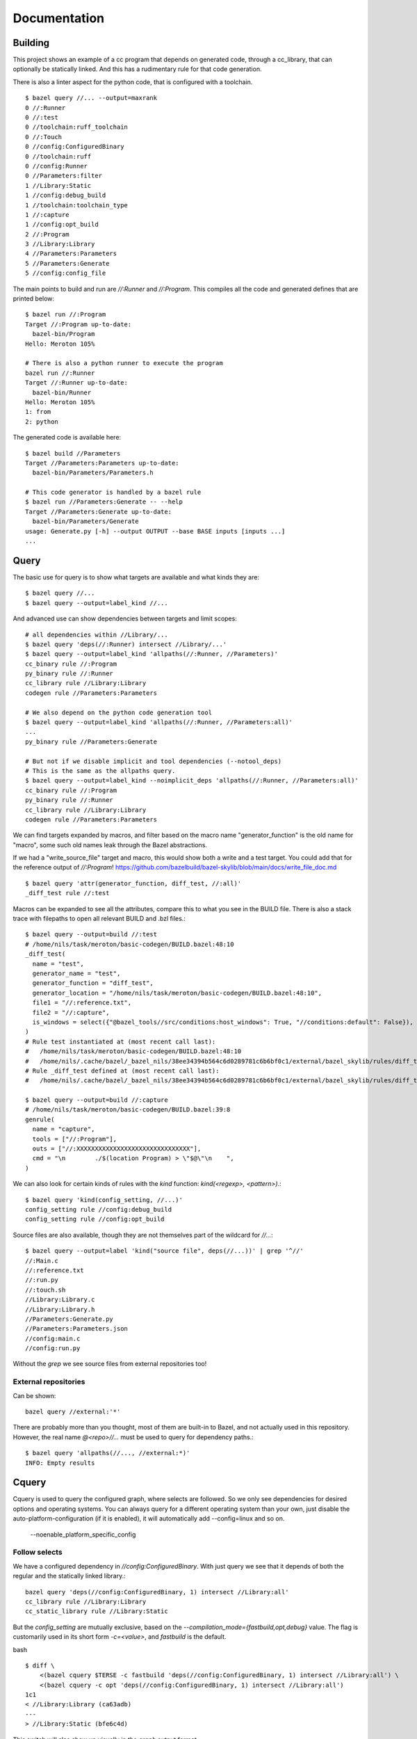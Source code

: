 Documentation
~~~~~~~~~~~~~

Building
========

This project shows an example of a cc program that depends on generated code,
through a cc_library, that can optionally be statically linked.
And this has a rudimentary rule for that code generation.

There is also a linter aspect for the python code, that is configured with a toolchain.

::

    $ bazel query //... --output=maxrank
    0 //:Runner
    0 //:test
    0 //toolchain:ruff_toolchain
    0 //:Touch
    0 //config:ConfiguredBinary
    0 //toolchain:ruff
    0 //config:Runner
    0 //Parameters:filter
    1 //Library:Static
    1 //config:debug_build
    1 //toolchain:toolchain_type
    1 //:capture
    1 //config:opt_build
    2 //:Program
    3 //Library:Library
    4 //Parameters:Parameters
    5 //Parameters:Generate
    5 //config:config_file

The main points to build and run are `//:Runner` and `//:Program`.
This compiles all the code and generated defines that are printed below::

    $ bazel run //:Program
    Target //:Program up-to-date:
      bazel-bin/Program
    Hello: Meroton 105%

    # There is also a python runner to execute the program
    bazel run //:Runner
    Target //:Runner up-to-date:
      bazel-bin/Runner
    Hello: Meroton 105%
    1: from
    2: python

The generated code is available here::

    $ bazel build //Parameters
    Target //Parameters:Parameters up-to-date:
      bazel-bin/Parameters/Parameters.h

    # This code generator is handled by a bazel rule
    $ bazel run //Parameters:Generate -- --help
    Target //Parameters:Generate up-to-date:
      bazel-bin/Parameters/Generate
    usage: Generate.py [-h] --output OUTPUT --base BASE inputs [inputs ...]
    ...

Query
=====

The basic use for query is to show what targets are available
and what kinds they are::

    $ bazel query //...
    $ bazel query --output=label_kind //...

And advanced use can show dependencies between targets
and limit scopes::

    # all dependencies within //Library/...
    $ bazel query 'deps(//:Runner) intersect //Library/...'
    $ bazel query --output=label_kind 'allpaths(//:Runner, //Parameters)'
    cc_binary rule //:Program
    py_binary rule //:Runner
    cc_library rule //Library:Library
    codegen rule //Parameters:Parameters

    # We also depend on the python code generation tool
    $ bazel query --output=label_kind 'allpaths(//:Runner, //Parameters:all)'
    ...
    py_binary rule //Parameters:Generate

    # But not if we disable implicit and tool dependencies (--notool_deps)
    # This is the same as the allpaths query.
    $ bazel query --output=label_kind --noimplicit_deps 'allpaths(//:Runner, //Parameters:all)'
    cc_binary rule //:Program
    py_binary rule //:Runner
    cc_library rule //Library:Library
    codegen rule //Parameters:Parameters


We can find targets expanded by macros, and filter based on the macro name
"generator_function" is the old name for "macro", some such old names leak through the Bazel abstractions.

If we had a "write_source_file" target and macro, this would show both a write and a test target.
You could add that for the reference output of `//:Program`!
https://github.com/bazelbuild/bazel-skylib/blob/main/docs/write_file_doc.md

::

    $ bazel query 'attr(generator_function, diff_test, //:all)'
    _diff_test rule //:test

Macros can be expanded to see all the attributes,
compare this to what you see in the BUILD file.
There is also a stack trace with filepaths to open all relevant BUILD and .bzl files.::

    $ bazel query --output=build //:test
    # /home/nils/task/meroton/basic-codegen/BUILD.bazel:48:10
    _diff_test(
      name = "test",
      generator_name = "test",
      generator_function = "diff_test",
      generator_location = "/home/nils/task/meroton/basic-codegen/BUILD.bazel:48:10",
      file1 = "//:reference.txt",
      file2 = "//:capture",
      is_windows = select({"@bazel_tools//src/conditions:host_windows": True, "//conditions:default": False}),
    )
    # Rule test instantiated at (most recent call last):
    #   /home/nils/task/meroton/basic-codegen/BUILD.bazel:48:10                                                               in <toplevel>
    #   /home/nils/.cache/bazel/_bazel_nils/38ee34394b564c6d0289781c6b6bf0c1/external/bazel_skylib/rules/diff_test.bzl:169:15 in diff_test
    # Rule _diff_test defined at (most recent call last):
    #   /home/nils/.cache/bazel/_bazel_nils/38ee34394b564c6d0289781c6b6bf0c1/external/bazel_skylib/rules/diff_test.bzl:140:18 in <toplevel>

    $ bazel query --output=build //:capture
    # /home/nils/task/meroton/basic-codegen/BUILD.bazel:39:8
    genrule(
      name = "capture",
      tools = ["//:Program"],
      outs = ["//:XXXXXXXXXXXXXXXXXXXXXXXXXXXXXXX"],
      cmd = "\n        ./$(location Program) > \"$@\"\n    ",
    )

We can also look for certain kinds of rules with the `kind` function: `kind(<regexp>, <pattern>)`.::

    $ bazel query 'kind(config_setting, //...)'
    config_setting rule //config:debug_build
    config_setting rule //config:opt_build

Source files are also available, though they are not themselves part of the wildcard for `//...`::

    $ bazel query --output=label 'kind("source file", deps(//...))' | grep '^//'
    //:Main.c
    //:reference.txt
    //:run.py
    //:touch.sh
    //Library:Library.c
    //Library:Library.h
    //Parameters:Generate.py
    //Parameters:Parameters.json
    //config:main.c
    //config:run.py

Without the `grep` we see source files from external repositories too!

External repositories
---------------------

Can be shown::

    bazel query //external:'*'

There are probably more than you thought, most of them are built-in to Bazel,
and not actually used in this repository.
However, the real name `@<repo>//...` must be used to query for dependency paths.::

    $ bazel query 'allpaths(//..., //external:*)'
    INFO: Empty results

Cquery
======

Cquery is used to query the configured graph, where selects are followed.
So we only see dependencies for desired options and operating systems.
You can always query for a different operating system than your own,
just disable the auto-platform-configuration (if it is enabled),
it will automatically add --config=linux and so on.

    --noenable_platform_specific_config

Follow selects
--------------

We have a configured dependency in `//config:ConfiguredBinary`.
With just query we see that it depends of both the regular and the statically linked library.::

    bazel query 'deps(//config:ConfiguredBinary, 1) intersect //Library:all'
    cc_library rule //Library:Library
    cc_static_library rule //Library:Static

But the `config_setting` are mutually exclusive, based on the `--compilation_mode={fastbuild,opt,debug}` value.
The flag is customarily used in its short form `-c=<value>`, and `fastbuild` is the default.

bash ::

    $ diff \
        <(bazel cquery $TERSE -c fastbuild 'deps(//config:ConfiguredBinary, 1) intersect //Library:all') \
        <(bazel cquery -c opt 'deps(//config:ConfiguredBinary, 1) intersect //Library:all')
    1c1
    < //Library:Library (ca63adb)
    ---
    > //Library:Static (bfe6c4d)

This switch will also show up visually in the `graph` output format.

Graph
-----

Here is an example that shows the configuration of all targets in a graph.
We do some `sed` to make it look nicer.::

    $ bazel cquery                             \
        --notool_deps --noimplicit_deps        \
        'deps(//:Runner)' --output=graph       \
        | sed                                  \
            -e 's/(ca63adb)/(Generated)/g'     \
            -e 's/(null)/(Source)/g'           \
            -e '{/->/b; s/(Source)"/& [style=filled, fillcolor='lightgreen']/}'
    digraph mygraph {
      node [shape=box];
      "//:Runner (Generated)"
      "//:Runner (Generated)" -> "//:Program (Generated)"
      "//:Runner (Generated)" -> "//:run.py (Source)"
      "//:Runner (Generated)" -> "@rules_python//python/runfiles:runfiles (Generated)"
    ...

This can be rendered to an svg with `graphviz` and the `dot` program.

   $ bazel cquery ... | dot -Tsvg -o graph.svg

Config hash
-----------

In this example the config hash is "ca63adb", it may differ for you,
update the `sed` command accordingly.

    $ bazel cquery //:Runner
    //:Runner (ca63adb)

You can inspect this with `bazel config` to show platforms and many, many, more options.::

    $ bazel config ca63adb | head
    INFO: Displaying config with id ca63adb
    BuildConfigurationValue ca63adb307a1bd0f693440015ddae19ec8302707b6d51da41eab328714b1af2a:
    Skyframe Key: BuildConfigurationKey[ca63adb307a1bd0f693440015ddae19ec8302707b6d51da41eab328714b1af2a]
    ...

ST hash
-------

This example does not have any ST hashes, they stick out from config hashes, in that they have `ST_` in the middle.
Those are created by transitions that change the config of a target,
and cannot be printed directly with `bazel config <ST hash>`.
You need their config hash, which can be found by calling `bazel config` without any arguments.::

    $ bazel config | grep <ST hash>

This will give you the config hash.

Providers and output groups
---------------------------

There is a cquery Starlark file in the project root `output_groups.cquery`
that can be used to list all providers and output groups of a target.
And pretty-print some of them, you would typically create such pretty printers for all internal providers.
It helps a lot during rule development to inspect the rule outputs,
and keep that code out of the implementation.
To select the prints interactively rather than coding in print-statements.

It also servers as a basis for powerful shell completion tools.
This was used to develop the Codegen code,
see block comments in `Parameters/BUILD.bazel` and `Parameters/Codegen.bzl`.

::

    $ bazel cquery --output=starlark --starlark:file=output_groups.cquery //:Program
    providers:
       - CcInfo
       - InstrumentedFilesInfo
       - DebugPackageInfo
       - CcLauncherInfo
       - RunEnvironmentInfo
       - FileProvider
       - FilesToRunProvider
       - OutputGroupInfo

    output_groups:
       - _hidden_top_level_INTERNAL_
       - _validation
       - compilation_outputs
       - compilation_prerequisites_INTERNAL_
       - temp_files_INTERNAL_
       - to_json
       - to_proto

    FileProvider:
       - bazel-out/k8-fastbuild/bin/Program

    FilesToRunProvider:
       - bazel-out/k8-fastbuild/bin/Program
       - bazel-out/k8-fastbuild/bin/Program.runfiles/MANIFEST

    $ bazel cquery --output=starlark --starlark:file=output_groups.cquery //:Runner
    INFO: Analyzed target //:Runner (1 packages loaded, 12 targets configured).
    INFO: Found 1 target...
    providers:
       - PyInfo
       - PyRuntimeInfo
       - InstrumentedFilesInfo
       - PyCcLinkParamsProvider
       - FileProvider
       - FilesToRunProvider
       - OutputGroupInfo

    output_groups:
       - _hidden_top_level_INTERNAL_
       - compilation_outputs
       - compilation_prerequisites_INTERNAL_
       - python_zip_file
       - to_json
       - to_proto

    FileProvider:
       - run.py
       - bazel-out/k8-fastbuild/bin/Runner

    FilesToRunProvider:
       - bazel-out/k8-fastbuild/bin/Runner
       - bazel-out/k8-fastbuild/bin/Runner.runfiles/MANIFEST

Here is a side-by-side that may be useful::

    providers:                                                   ┃  providers:
       - *Py*Info                                                ┃     - *Cc*Info
       - PyRuntimeInfo                                           ┃  ------------------------------------------------------------
       - InstrumentedFilesInfo                                   ┃     - InstrumentedFilesInfo
       - *PyCcLinkParamsProvider*                                ┃     - *DebugPackageInfo*
    -------------------------------------------------------------┃     - CcLauncherInfo
    -------------------------------------------------------------┃     - RunEnvironmentInfo
       - FileProvider                                            ┃     - FileProvider
       - FilesToRunProvider                                      ┃     - FilesToRunProvider
       - OutputGroupInfo                                         ┃     - OutputGroupInfo
                                                                 ┃
    output_groups:                                               ┃  output_groups:
       - _hidden_top_level_INTERNAL_                             ┃     - _hidden_top_level_INTERNAL_
    -------------------------------------------------------------┃     - _validation
       - compilation_outputs                                     ┃     - compilation_outputs
       - compilation_prerequisites_INTERNAL_                     ┃     - compilation_prerequisites_INTERNAL_
       - *python_zip_file*                                       ┃     - *temp_files_INTERNAL_*
       - to_json                                                 ┃     - to_json
       - to_proto                                                ┃     - to_proto
                                                                 ┃
    FileProvider:                                                ┃  FileProvider:
       - *run.py*                                                ┃     - *bazel-out/k8-fastbuild/bin/Program*
       - bazel-out/k8-fastbuild/bin/Runner                       ┃  ------------------------------------------------------------
                                                                 ┃
    FilesToRunProvider:                                          ┃  FilesToRunProvider:
       - bazel-out/k8-fastbuild/bin/*Runner*                     ┃     - bazel-out/k8-fastbuild/bin/*Program*
       - bazel-out/k8-fastbuild/bin/*Runner*.runfiles/MANIFEST   ┃     - bazel-out/k8-fastbuild/bin/*Program*.runfiles/MANIFEST


Pretty-print providers
++++++++++++++++++++++

This pretty-prints the custom `ToolchainInfo` providers from `//toolchain:toolchain.bzl`::

    $ bazel cquery --output=starlark --starlark:file=output_groups.cquery //toolchain:ruff
    providers:
       - ToolchainInfo
       - FileProvider
       - FilesToRunProvider
       - OutputGroupInfo

    ...

    ToolchainInfo:
       - info.tool: bazel-out/k8-opt-exec-2B5CBBC6/bin/external/bin/ruff

Any provider can be printed.
One tip is to check for struct-members with `dir(<some struct>)`, so you know what can be dereferenced,
when writing the pretty-printing code.


Aquery
======

To show actions and their command lines use `aquery`.
You can see a summary of what will be done::

    $ bazel aquery --output=summary //...
    47 total actions.

    Mnemonics:
      CcStrip: 1
      TestRunner: 1
      SolibSymlink: 1
      ArMerge: 1
      CppArchive: 1
      Genrule: 1
      ExecutableSymlink: 1
      GenerateParameters: 1
      CppLink: 2
      CppCompile: 2
      PythonZipper: 3
      FileWrite: 6
      TemplateExpand: 6
      SymlinkTree: 6
      SourceSymlinkManifest: 6
      Middleman: 8

    Configurations:
      k8-fastbuild: 47

    Execution Platforms:
      @local_config_platform//:host: 47


And dig into a specific target::

    $ bazel aquery //Parameters:Parameters
    action 'GenerateParameters Parameters/Parameters.h'
      Mnemonic: GenerateParameters
      Target: //Parameters:Parameters
      Configuration: k8-fastbuild
      Execution platform: @local_config_platform//:host
      ActionKey: 1a618927f613610aaa53e7e0d055f716011b7552e900ac3a8e20058108276ef0
      Inputs: [Parameters/Generate.py, Parameters/Parameters.json, bazel-out/k8-opt-exec-2B5CBBC6/bin/Parameters/Generate, bazel-out/k8-opt-exec-2B5CBBC6/internal/_middlemen/Parameters_SGenerate-runfiles, config/config.json]
      Outputs: [bazel-out/k8-fastbuild/bin/Parameters/Parameters.h]
      Command Line: (exec bazel-out/k8-opt-exec-2B5CBBC6/bin/Parameters/Generate \
        --base \
        config/config.json \
        --output \
        bazel-out/k8-fastbuild/bin/Parameters/Parameters.h \
        Parameters/Parameters.json)
    # Configuration: ca63adb307a1bd0f693440015ddae19ec8302707b6d51da41eab328714b1af2a
    # Execution platform: @local_config_platform//:host

Configuration Examples
======================

Select
------

There is an example `cc_binary` with a `select` statement,
used to illustrate how `cquery` can help understanding dependencies,
see `Follow selects`_.

Label Flag
----------

A contrived example is written, and developed through the commit history
to show how a `label_flag` can be used to add configuration to a rule.
It will be used by the tool, but belongs to the rule as we will see below.
This is good for ad-hoc selection, that does not belong to any well defined `config_settings`.
Config files for tools that do not encode platform information is a good example.
But there is a big area where `select` and `label_flags` can be used to solve the same problem.

Runfile to a binary
+++++++++++++++++++

We see that it does not work well for a `py_binary` to use it as a data dependency,
as we do not know what *file* to look for within the runfiles.
This is done in the config directory, there is a Runner but it does not work.
Try it for yourself with `bazel run //config:Runner`.
::

    $ bazel query --output=build //config:Runner
    # .../config/BUILD.bazel:27:10
    py_binary(
      name = "Runner",
      deps = ["@rules_python//python/runfiles:runfiles"],
      data = ["//config:config_file"],
      main = "//config:run.py",
      srcs = ["//config:run.py"],
      args = [":config_file"],
    )

The `args` here cannot tell the program which file to look for,
it just gets the label for the flag,
not of the real target we attempt to use.

Next, we attempt to implement it into the rule, where we can access the `File` object
and find its path, even if it is changed on the command line.
But we still cannot find it as a runfile::

    $ bazel build //Parameters  # Output is redacted slightly
    ERROR: /home/nils/task/meroton/basic-codegen/Parameters/BUILD.bazel:10:8: GenerateParameters Parameters/Parameters.h failed: (Exit 1): Generate failed: error executing command (from target //Parameters:Parameters) bazel-out/k8-opt-exec-2B5CBBC6/bin/Parameters/Generate --base config/config.json --output bazel-out/k8-fastbuild/bin/Parameters/Parameters.h Parameters/Parameters.json
    Use --sandbox_debug to see verbose messages from the sandbox and retain the sandbox build root for debugging

    lookup: config/config.json
    found: /home/nils/.cache/bazel/_bazel_nils/38ee34394b564c6d0289781c6b6bf0c1/sandbox/linux-sandbox/20/execroot/example/bazel-out/k8-opt-exec-2B5CBBC6/bin/Parameters/Generate.runfiles/config/config.json

    Traceback (most recent call last):
      File "/home/nils/.cache/bazel/_bazel_nils/38ee34394b564c6d0289781c6b6bf0c1/sandbox/linux-sandbox/20/execroot/example/bazel-out/k8-opt-exec-2B5CBBC6/bin/Parameters/Generate.runfiles/example/Parameters/Generate.py", line 59, in <module>
        main(sys.argv[0], sys.argv[1:])
      File "/home/nils/.cache/bazel/_bazel_nils/38ee34394b564c6d0289781c6b6bf0c1/sandbox/linux-sandbox/20/execroot/example/bazel-out/k8-opt-exec-2B5CBBC6/bin/Parameters/Generate.runfiles/example/Parameters/Generate.py", line 37, in main
        with open(input, 'r') as f:
    FileNotFoundError: [Errno 2] No such file or directory: '/home/nils/.cache/bazel/_bazel_nils/38ee34394b564c6d0289781c6b6bf0c1/sandbox/linux-sandbox/20/execroot/example/bazel-out/k8-opt-exec-2B5CBBC6/bin/Parameters/Generate.runfiles/config/config.json'

Runfiles
++++++++

This illustrates some points, we did "find" the runfile, with the library.
But that file could not be opened, and the action failed.
That is because this is not actually a runfile to the program
//Generate:Generate does not have a data attribute,
we depend on it through the rule.
So we do not need the runfile library at all.
This is just a matter for the Starlark implementation and the action to resolve.

But we see that the runfile library does not know whether a file exists or not,
and its construction of the path is purely mechanical.
Runfiles do not work so well if the files are expected to change,
but static file names can be given as args, as we saw in //Config:Runner.

Just a regular input to the action
++++++++++++++++++++++++++++++++++

We just keep it simple, we do not need the runfiles library here.
As the config does not belong to the tool,
it could do so, and then not be an attribute of the rule,
but only the rule has the capability to look at the File object and its path.

Note, the base config file is de facto an input like all the others,
and could potentially be sent as a positional argument for the same effect.
But this shows the structure better.

::

    $ bazel build //Parameters  # Output is redacted slightly
    Target //Parameters:Parameters up-to-date:
      bazel-bin/Parameters/Parameters.h
    $ cat bazel-bin/Parameters/Parameters.h
    /* Generated by /home/nils/.cache/bazel/_bazel_nils/38ee34394b564c6d0289781c6b6bf0c1/sandbox/linux-sandbox/25/execroot/example/bazel-out/k8-opt-exec-2B5CBBC6/bin/Parameters/Generate.runfiles/example/Parameters/Generate.py */
    #define MER_PERCENT 105
    #define key value

Change the program dependency to the statically linked program
++++++++++++++++++++++++++++++++++++++++++++++++++++++++++++++

You can add another label flag to switch between `//Library:Library` and `//Library:Static`
on the command line rather than changing BUILD files::

    diff --git a/BUILD.bazel b/BUILD.bazel
    index 539518a..16faf0d 100644
    --- a/BUILD.bazel
    +++ b/BUILD.bazel
    @@ -6,7 +6,7 @@ cc_binary(
             "Main.c"
         ],
         deps = [
    -        "//Library:Library"
    +        "//Library:Static"
         ],
     )

Build a la carte
================

Some notes on build target selection.

`--build_manual_tests` seems to actually add "manual" targets back into the build.
Even for build actions, so the flag does not have the best name.

By default they are not built::

    $ bazel build --show_result=1000 //:all 2>&1 | grep Touch
    $ bazel build --show_result=1000 --build_manual_tests //:all 2>&1 | grep Touch
    Target //:Touch up-to-date:
      bazel-bin/Touch

But they show up with `--build_manual_tests`.

Manual tag
----------

Some test may be expensive to execute, so we tag it as manual to avoid execution.
Something, something about cloud billing.
But we want to lint the source code to avoid mistakes.
That is typically not possible with "manual" tags.

These targets are tagged "manual"::

    bazel query --output=label_kind 'attr(tags, manual, //...)'
    sh_binary rule //:Touch
    py_binary rule //Parameters:Generate
    toolchain rule //toolchain:ruff_toolchain

The linter example
++++++++++++++++++

If we make `//Parameters:Generate` manual it can not be linted through a wildcard,
even though its docstring is too long, we really want the first build to fail::

    $ bazel build --aspects //:ruff.bzl%ruff //Parameters:all
    INFO: Analyzed 2 targets (0 packages loaded, 0 targets configured).
    INFO: Found 2 targets...
    INFO: Elapsed time: 0.036s, Critical Path: 0.00s
    INFO: 1 process: 1 internal.
    INFO: Build completed successfully, 1 total action

    $ bazel build --aspects //:ruff.bzl%ruff //Parameters:Generate
    INFO: Analyzed target //Parameters:Generate (0 packages loaded, 0 targets configured).
    INFO: Found 1 target...
    ERROR: /home/nils/task/meroton/basic-codegen/Parameters/BUILD.bazel:3:10: Ruff Parameters/Generate.ruff failed: (Exit 1): Touch failed: error executing command (from target //Parameters:Generate) bazel-out/k8-opt-exec-2B5CBBC6/bin/Touch bazel-out/k8-fastbuild/bin/Parameters/Generate.ruff bazel-out/k8-opt-exec-2B5CBBC6/bin/external/bin/ruff check Parameters/Generate.py

    Use --sandbox_debug to see verbose messages from the sandbox and retain the sandbox build root for debugging
    Parameters/Generate.py:3:89: E501 Line too long (94 > 88 characters)
    Found 1 error.
    Aspect //:ruff.bzl%ruff of //Parameters:Generate failed to build
    Use --verbose_failures to see the command lines of failed build steps.
    INFO: Elapsed time: 0.047s, Critical Path: 0.01s
    INFO: 2 processes: 2 internal.
    FAILED: Build did NOT complete successfully

But with `--build_manual_tests` it does work.::

    $ bazel build --aspects //:ruff.bzl%ruff --build_manual_tests //Parameters:Generate
    INFO: Analyzed target //Parameters:Generate (0 packages loaded, 0 targets configured).
    INFO: Found 1 target...
    ERROR: /home/nils/task/meroton/basic-codegen/Parameters/BUILD.bazel:3:10: Ruff Parameters/Generate.ruff failed: (Exit 1): Touch failed: error executing command (from target //Parameters:Generate) bazel-out/k8-opt-exec-2B5CBBC6/bin/Touch bazel-out/k8-fastbuild/bin/Parameters/Generate.ruff bazel-out/k8-opt-exec-2B5CBBC6/bin/external/bin/ruff check Parameters/Generate.py

    Use --sandbox_debug to see verbose messages from the sandbox and retain the sandbox build root for debugging
    Parameters/Generate.py:3:89: E501 Line too long (94 > 88 characters)
    Found 1 error.
    Aspect //:ruff.bzl%ruff of //Parameters:Generate failed to build
    Use --verbose_failures to see the command lines of failed build steps.
    INFO: Elapsed time: 0.040s, Critical Path: 0.01s
    INFO: 2 processes: 2 internal.
    FAILED: Build did NOT complete successfully

So we can allow more use of "manual", and not be wary of them sink-holing all the targets.
But as we do enable them again in the BUILD phase, the reason why they should not still needs to be handled.
And that may well be a platform compatibility issue that should be handled in the rule or with execution platforms.
So if your code based can use this flag it is okay to use "manual",
and then it only applies to *test* execution.
But if you need to remove targets from the build phase you need to express that differently.

Before this flag nothing could be done
++++++++++++++++++++++++++++++++++++++

Before `--build_manual_tests` was introduce there was no way to build manual targets through wildcards.
There is (still) a flag to filter and remove based on tags, and it can also add stuff back.
But anything tagged as manual can not be retrieved through `--build_tag_filters`.
Neither of the following does anything::

    $ bazel build --aspects //:ruff.bzl%ruff --build_tag_filters=enable_again //Parameters:all
    $ bazel build --aspects //:ruff.bzl%ruff --build_tag_filters=+enable_again //Parameters:all
    $ bazel build --aspects //:ruff.bzl%ruff --build_tag_filters=manual //Parameters:all
    $ bazel build --aspects //:ruff.bzl%ruff --build_tag_filters=+manual //Parameters:all

The workaround then was to use a query, and xargs that to `bazel build`.::

    bazel query //... | xargs bazel build

The targets are then all named will be built.

Rule Factory
============

Can be used to set default values for some attributes.
In `//factory:factory.bzl` we recreate the codegen rule.
But set its default value for base, this is a common pattern.

::

    bazel build //factory:test
    Target //factory:test up-to-date:
      bazel-bin/factory/test.h
    cat bazel-bin/factory/test.h
    /* Generated by /home/nils/.cache/bazel/_bazel_nils/38ee34394b564c6d0289781c6b6bf0c1/sandbox/linux-sandbox/2/execroot/example/bazel-out/k8-opt-exec-2B5CBBC6/bin/Parameters/Generate.runfiles/example/Parameters/Generate.py */
    #define a a
    #define base json

There are some things to note for introspection::

    bazel query --output=build //factory:test
    # /home/nils/task/meroton/basic-codegen/factory/BUILD.bazel:3:8
    codegen(
      name = "test",
      srcs = ["//factory:a.json"],
    )
    # Rule test instantiated at (most recent call last):
    #   /home/nils/task/meroton/basic-codegen/factory/BUILD.bazel:3:8 in <toplevel>
    # Rule codegen defined at (most recent call last):
    #   /home/nils/task/meroton/basic-codegen/factory/factory.bzl:51:15 in <toplevel>
    #   /home/nils/task/meroton/basic-codegen/factory/factory.bzl:9:16  in make

We see that there is an additional call to `make` in the stacktrace, good!
But the attribute for the base is completely hidden.

We can see it with special flags
--------------------------------

But that is annoying::

    $ bazel query --output=xml //factory:test | grep base.json
        <rule-input name="//factory:base.json"/>

... and with aquery of course.

We would prefer to show it
--------------------------

Let the users know what happens.
We would prefer to show it, but make it immutable.
But the classic default argument through a macro is not good,
because then it could be changed.

Can we make a macro factory?

Make a macro factory
--------------------

It is straight forward, the trick is to use a lambda for the macro inside the factory.
And we can now query again::

    bazel query --output=build //factory:test
    # /home/nils/task/meroton/basic-codegen/factory/BUILD.bazel:3:8
    _codegen(
      name = "test",
      visibility = ["//visibility:private"],
      tags = [],
      generator_name = "test",
      generator_function = "lambda",
      generator_location = "factory/BUILD.bazel:3:8",
      srcs = ["//factory:a.json"],
      base = "//factory:base.json",
    )
    # Rule test instantiated at (most recent call last):
    #   /home/nils/task/meroton/basic-codegen/factory/BUILD.bazel:3:8   in <toplevel>
    #   /home/nils/task/meroton/basic-codegen/factory/factory.bzl:29:97 in lambda
    # Rule _codegen defined at (most recent call last):
    #   /home/nils/task/meroton/basic-codegen/factory/factory.bzl:64:25 in <toplevel>
    #   /home/nils/task/meroton/basic-codegen/factory/factory.bzl:9:19  in make

It is a macro, with the name "lambda", oh well,
and the base is clearly visible.
But it is not an exported attribute and can not be modified in the BUILD file.

Nit: The rule name is stupid
----------------------------

This is an unfortunate consequence of the rule using whichever variable name it is assigned to,
and the macro must have its name.
And we often want them to be the same,
the easy way out is to add an underscore,
the more structured way is to hoist the rule to another file, "rule.bzl" or some such,
and have the macro load that.
The load statement can rename it.

::

    load(":rule.bzl", realrule = "rule")
    def rule(...):
        realrule(...)

Find the compilation flags for all source files in a cc target
==============================================================

Our next journey takes us through custom rules and aspects,
digging into special attributes and providers.
We will create a report of all compilation command lines
used for building a target.

We start out with a simple wrapper rule to look at the `ctx.attr.actions` listing.
This is a meta attribute provided to us by Bazel (it is not set explicitly in the rule implementation).

We can build this for the top-program::

    $ bazel build //:flags
    target //:flags up-to-date:
      bazel-bin/flags
    $ cat bazel-bin/flags
    {
        Mnemonic: CppCompile,
        Args: [context.args() object],
        Argv: ["/usr/bin/gcc", "-U_FORTIFY_SOURCE", "-fstack-protector", "-Wall", "-Wunused-but-set-parameter", "-Wno-free-nonheap-object", "-fno-omit-frame-pointer", "-MD", "-MF", "bazel-out/k8-fastbuild/bin/_objs/Program/Main.pic.d", "-frandom-seed=bazel-out/k8-fastbuild/bin/_objs/Program/Main.pic.o", "-fPIC", "-DBAZEL_CURRENT_REPOSITORY=\"\"", "-iquote", ".", "-iquote", "bazel-out/k8-fastbuild/bin", "-iquote", "external/bazel_tools", "-iquote", "bazel-out/k8-fastbuild/bin/external/bazel_tools", "-g", "-fno-canonical-system-headers", "-Wno-builtin-macro-redefined", "-D__DATE__=\"redacted\"", "-D__TIMESTAMP__=\"redacted\"", "-D__TIME__=\"redacted\"", "-c", "Main.c", "-o", "bazel-out/k8-fastbuild/bin/_objs/Program/Main.pic.o"],
        Content: None,
        Env: {},
        Outputs: depset([<generated file _objs/Program/Main.pic.o>, <generated file _objs/Program/Main.pic.d>]),
        Substitutions: None
    }


This is also available through cquery::

    $ bazel cquery --output=starlark --starlark:file=Library/actions.bzl //:Program
    {
        Mnemonic: CppCompile,
        Args: [context.args() object],
        ...
    }

We can tinker a little with the `built-in features`_ before defining a new toolchain,

    features = ["static_libgcc", "-pic", "-dependency_file"],
    copts = ["-g"],

And observe the difference in the output file `flags` (with linebreaks for each argument)::

    bash $ diff <(sed 's/,/\n    /g' before) <(sed 's/,/\n    /g' bazel-bin/flags)
    13,15d12
    <      "-MD"
    <      "-MF"
    <      "bazel-out/k8-fastbuild/bin/_objs/Program/Main.pic.d"
    17d13
    <      "-fPIC"
    26a23
    >      "-g"

.. _built-in features: https://bazel.build/docs/cc-toolchain-config-reference#legacy-features-patching-logic

Problem Statement
-----------------

This was prompted by the weird observation that with some toolchains
using `features = [<foobar>]` the action disappears.
So we seek to reproduce the problem and find a solution.

There are some currently missing, that we may need to implement

    1) Custom toolchain
    2) Custom feature that modifies the flags

Find all the source files
-------------------------
But we must apply this recursively,
to find all the source files.

We create an aspect and read the `target.actions` to find them.
We can now build an initial aspect, collecting one file per transitive target.
Note: we disable the default output group for the build,
as that fails to compile when we tinker with the dependencies.

    $ bazel build //:Program --aspects=//Library:compilation-flags.bzl%compile_flags --output_groups=flags
      bazel-bin/Library/Library.flags
      bazel-bin/Program.flags

Flag changes through `features` show up just like before, in `Library.flags`.

Note: the `actions` are not part of the rule attribute from the aspect's point of view.
Aside: using `ctx.rule.attr.actions`
++++++++++++++++++++++++++++++++++++
This does not work::

    $ bazel build //:Program --aspects=//Library:compilation-flags.bzl%compile_flags
    ...
    Error in fail: No actions found for dep: 'Library'
    ERROR: Analysis of aspects '[//Library:compilation-flags.bzl%compile_flags] with parameters {} on //:Program' failed;
        build aborted: Analysis of target '//Library:Library' failed
    ...

This fails for the transitive dependency `//Library:Library`.
Cquery can see its actions::

    $ bazel cquery --output=starlark --starlark:file=Library/actions.bzl //Library:Library
    {
            Mnemonic: CppCompile,
            Args: [context.args() object],
            Argv: ["/usr/bin/gcc", "-U_FORTIFY_SOURCE", "-fstack-protector", "-Wall", "-Wunused-but-set-parameter", ...
            Content: None,
            Env: {},
            Outputs: depset([<generated file Library/_objs/Library/Library.pic.o>, <generated file Library/_objs/Library/Library.pic.d>]),
            Substitutions: None
        }

But the aspect can not, even when applied directly to it::

    $ bazel cquery --aspects=//Library:compilation-flags.bzl%compile_flags --output=starlark --starlark:file=Library/actions.bzl //Library:Library
    ...
    Error in fail: No actions found for dep: 'Library'
    ...

Write a single file
-------------------

There are two possible ways:

1) create a merger action
   + is more efficient, avoids large text allocations

2) propagate the textual data through providers, and write them directly to a file.
   + simpler for toy repositories.

Write an index file
-------------------
Solution 1 is better for a real solution,
but for this reproduction we can take a shortcut,
as we only really care about the metadata of the action disappearing.
So we can provide a list of actions, but *not* their command lines.
An index file so to speak.

::

    $ bazel build //:Program --aspects=//Library:compilation-flags.bzl%compile_flags --output_groups=index,flags
    Aspect //Library:compilation-flags.bzl%compile_flags of //:Program up-to-date:
      bazel-bin/Library/Library.flags
      bazel-bin/Program.flags
      bazel-bin/Program.index
    $ cat bazel-bin/Program.index
    Library/Library.c
    Main.c⏎

We can now find a file that disappears in the `.index` file.

Compare against all expected sources
------------------------------------

We can extend the provider with the expected files (all `srcs`)
and compare the `compiledFiles` with `expectedFiles` in the provider/aspect
to fail the build directly if a file disappears.
This is a common pattern, and there are many aspects that collect all the source files.
I hope this will become easier with the ongoing `rule extension efforts`_.

This now gives us two lists, that are admittedly sorted differently,
that can be used to verify.::

    $ bazel build //:Program --aspects=//Library:compilation-flags.bzl%compile_flags --output_groups=index,flags,sources
    $ diff bazel-bin/Program.index bazel-bin/Program.source
    <ok>

Apply the aspect through the rule
---------------------------------

This is overdue.
But now the rule applies the aspect, and we find all the files by building `//:flags`.

::

    $ bazel build //:flags
    Target //:flags up-to-date:
      bazel-bin/Library/Library.flags
      bazel-bin/Program.flags

The other files are optional with the output groups,
and as we now allow the `default` output again we must address there errors in compilation.

    ERROR: /home/nils/task/meroton/basic-codegen/BUILD.bazel:4:10: Compiling Main.c failed: error while parsing .d file:
        /.../execroot/example/bazel-out/k8-fastbuild/bin/
        _objs/Program/Main.pic.d (No such file or directory)
    ERROR: /home/nils/task/meroton/basic-codegen/Library/BUILD.bazel:3:11: Compiling Library/Library.c failed:
        error while parsing .d file:
        /.../execroot/example/bazel-out/k8-fastbuild/bin/
        Library/_objs/Library/Library.pic.d (No such file or directory)

These stem from the hamfisted `features` modifications.
Apparently we can disable `pic` with a feature, but it does not build. The illusion of choice.
With a custom toolchain we can create features a la carte, and modify them more.

Diff test the sources and index
-------------------------------

We use two `filegroups` to extract the non-default files and compare them in a diff_test.

::

    cc_binary :Program
    -> compileflags :flags
       -> filegroup index
       -> filegroup sources
          -> diff_test

Use a custom toolchain with features to reproduce the error
===========================================================

Initial cc toolchain for host gcc.
use `--config=cc`. This *builds* with the new gcc,
and a typo in the `default_linker_flags` can fail the build.::

    ERROR: /home/nils/task/meroton/basic-codegen/BUILD.bazel:4:10: Linking Program failed: (Exit 1):
        gcc failed: error executing command (from target //:Program)
        /usr/bin/gcc -o bazel-out/k8-fastbuild/bin/Program bazel-out/k8-fastbuild/bin/_objs/Program/Main.o
        bazel-out/k8-fastbuild/bin/Library/libLibrary.a -Wl,-S -ltdc++

    /usr/bin/ld: cannot find -ltdc++: No such file or directory
    collect2: error: ld returned 1 exit status

But the action collecting aspect does not use the new toolchain!::

    $ bazel test //:validate_flags
    Target //:validate_flags up-to-date:
      bazel-bin/validate_flags-test.sh
    //:validate_flags                                               (cached) PASSED in 0.0s

    $ bazel test --config=cc //:validate_flags
    Target //:validate_flags up-to-date:
      bazel-bin/validate_flags-test.sh
    //:validate_flags                                               (cached) PASSED in 0.0s

Footnotes
=========

Rule Extension Efforts
----------------------

Extending Bazel Rules:
Inheritance: create child rules that can extend and modify parents
https://docs.google.com/document/d/1p6z-shWf9sdqo_ep7dcjZCGvqN5r2jsPkJCqHHgfRp4/

Subrule: Decomposing Starlark Rules
https://docs.google.com/document/d/1RbNC88QieKvBEwir7iV5zZU08AaMlOzxhVkPnmKDedQ/
